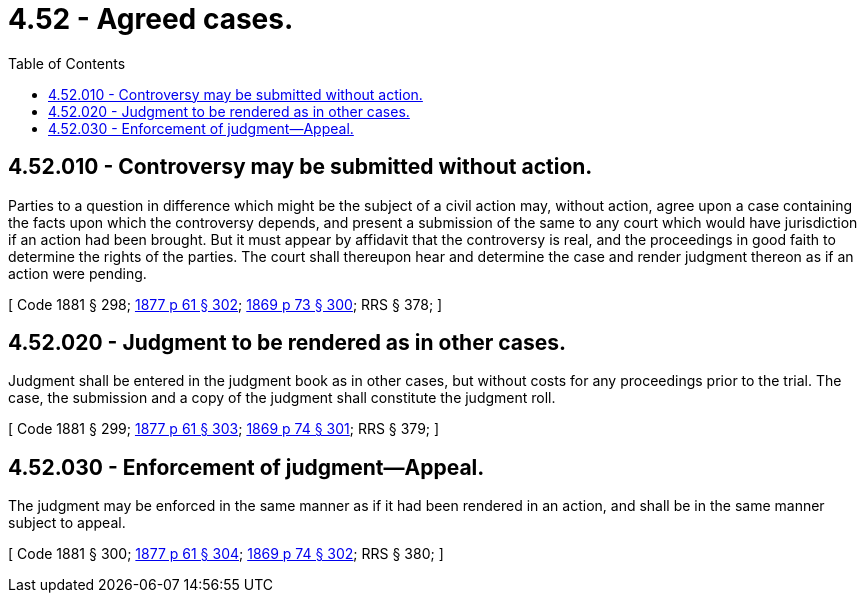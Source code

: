 = 4.52 - Agreed cases.
:toc:

== 4.52.010 - Controversy may be submitted without action.
Parties to a question in difference which might be the subject of a civil action may, without action, agree upon a case containing the facts upon which the controversy depends, and present a submission of the same to any court which would have jurisdiction if an action had been brought. But it must appear by affidavit that the controversy is real, and the proceedings in good faith to determine the rights of the parties. The court shall thereupon hear and determine the case and render judgment thereon as if an action were pending.

[ Code 1881 § 298; http://leg.wa.gov/CodeReviser/Pages/session_laws.aspx?cite=1877%20p%2061%20§%20302[1877 p 61 § 302]; http://leg.wa.gov/CodeReviser/Pages/session_laws.aspx?cite=1869%20p%2073%20§%20300[1869 p 73 § 300]; RRS § 378; ]

== 4.52.020 - Judgment to be rendered as in other cases.
Judgment shall be entered in the judgment book as in other cases, but without costs for any proceedings prior to the trial. The case, the submission and a copy of the judgment shall constitute the judgment roll.

[ Code 1881 § 299; http://leg.wa.gov/CodeReviser/Pages/session_laws.aspx?cite=1877%20p%2061%20§%20303[1877 p 61 § 303]; http://leg.wa.gov/CodeReviser/Pages/session_laws.aspx?cite=1869%20p%2074%20§%20301[1869 p 74 § 301]; RRS § 379; ]

== 4.52.030 - Enforcement of judgment—Appeal.
The judgment may be enforced in the same manner as if it had been rendered in an action, and shall be in the same manner subject to appeal.

[ Code 1881 § 300; http://leg.wa.gov/CodeReviser/Pages/session_laws.aspx?cite=1877%20p%2061%20§%20304[1877 p 61 § 304]; http://leg.wa.gov/CodeReviser/Pages/session_laws.aspx?cite=1869%20p%2074%20§%20302[1869 p 74 § 302]; RRS § 380; ]

